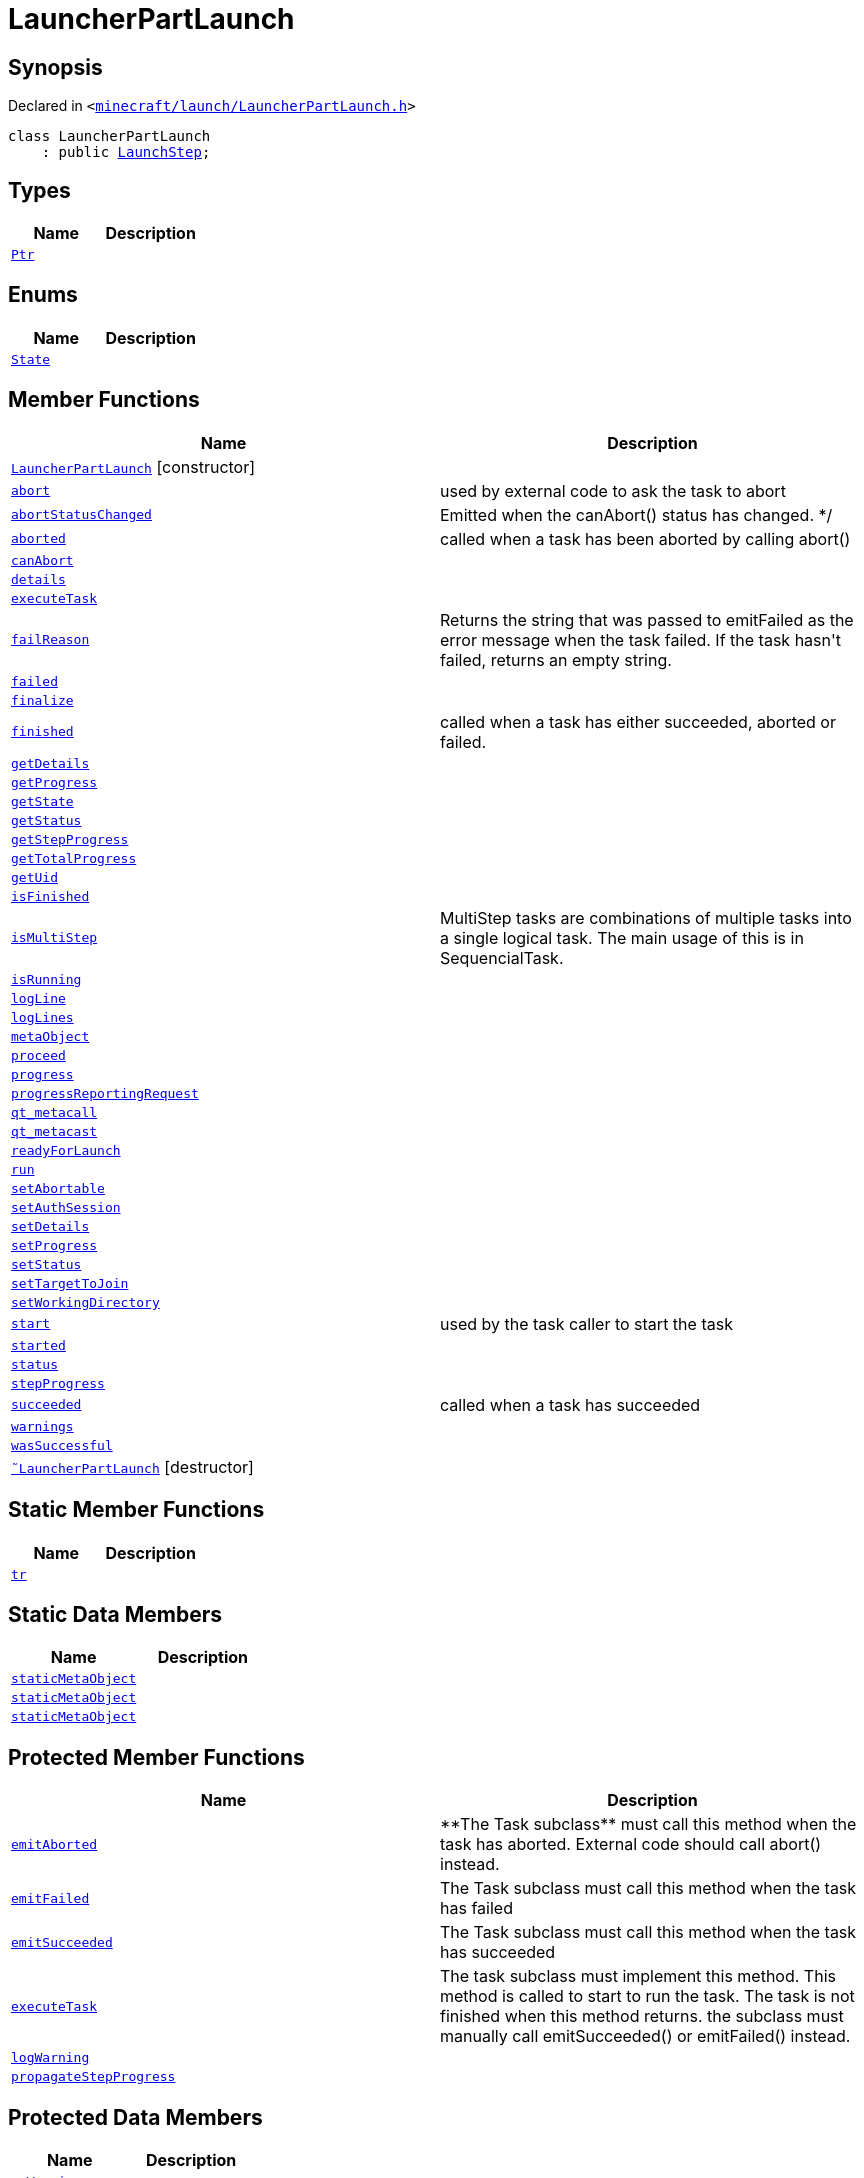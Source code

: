 [#LauncherPartLaunch]
= LauncherPartLaunch
:relfileprefix: 
:mrdocs:


== Synopsis

Declared in `&lt;https://github.com/PrismLauncher/PrismLauncher/blob/develop/launcher/minecraft/launch/LauncherPartLaunch.h#L24[minecraft&sol;launch&sol;LauncherPartLaunch&period;h]&gt;`

[source,cpp,subs="verbatim,replacements,macros,-callouts"]
----
class LauncherPartLaunch
    : public xref:LaunchStep.adoc[LaunchStep];
----

== Types
[cols=2]
|===
| Name | Description 

| xref:Task/Ptr.adoc[`Ptr`] 
| 

|===
== Enums
[cols=2]
|===
| Name | Description 

| xref:Task/State.adoc[`State`] 
| 

|===
== Member Functions
[cols=2]
|===
| Name | Description 

| xref:LauncherPartLaunch/2constructor.adoc[`LauncherPartLaunch`]         [.small]#[constructor]#
| 

| xref:Task/abort.adoc[`abort`] 
| used by external code to ask the task to abort



| xref:Task/abortStatusChanged.adoc[`abortStatusChanged`] 
| Emitted when the canAbort() status has changed&period; &ast;&sol;



| xref:Task/aborted.adoc[`aborted`] 
| called when a task has been aborted by calling abort()



| xref:Task/canAbort.adoc[`canAbort`] 
| 
| xref:Task/details.adoc[`details`] 
| 

| xref:LauncherPartLaunch/executeTask.adoc[`executeTask`] 
| 

| xref:Task/failReason.adoc[`failReason`] 
| Returns the string that was passed to emitFailed as the error message when the task failed&period;
If the task hasn&apos;t failed, returns an empty string&period;



| xref:Task/failed.adoc[`failed`] 
| 

| xref:LaunchStep/finalize.adoc[`finalize`] 
| 

| xref:Task/finished.adoc[`finished`] 
| called when a task has either succeeded, aborted or failed&period;



| xref:Task/getDetails.adoc[`getDetails`] 
| 

| xref:Task/getProgress.adoc[`getProgress`] 
| 

| xref:Task/getState.adoc[`getState`] 
| 

| xref:Task/getStatus.adoc[`getStatus`] 
| 

| xref:Task/getStepProgress.adoc[`getStepProgress`] 
| 

| xref:Task/getTotalProgress.adoc[`getTotalProgress`] 
| 

| xref:Task/getUid.adoc[`getUid`] 
| 

| xref:Task/isFinished.adoc[`isFinished`] 
| 

| xref:Task/isMultiStep.adoc[`isMultiStep`] 
| MultiStep tasks are combinations of multiple tasks into a single logical task&period;
The main usage of this is in SequencialTask&period;



| xref:Task/isRunning.adoc[`isRunning`] 
| 

| xref:LaunchStep/logLine.adoc[`logLine`] 
| 

| xref:LaunchStep/logLines.adoc[`logLines`] 
| 

| xref:Task/metaObject.adoc[`metaObject`] 
| 
| xref:LaunchStep/proceed.adoc[`proceed`] 
| 
| xref:Task/progress.adoc[`progress`] 
| 

| xref:LaunchStep/progressReportingRequest.adoc[`progressReportingRequest`] 
| 

| xref:Task/qt_metacall.adoc[`qt&lowbar;metacall`] 
| 
| xref:Task/qt_metacast.adoc[`qt&lowbar;metacast`] 
| 
| xref:LaunchStep/readyForLaunch.adoc[`readyForLaunch`] 
| 

| xref:Task/run.adoc[`run`] 
| 

| xref:Task/setAbortable.adoc[`setAbortable`] 
| 

| xref:LauncherPartLaunch/setAuthSession.adoc[`setAuthSession`] 
| 

| xref:Task/setDetails.adoc[`setDetails`] 
| 

| xref:Task/setProgress.adoc[`setProgress`] 
| 

| xref:Task/setStatus.adoc[`setStatus`] 
| 

| xref:LauncherPartLaunch/setTargetToJoin.adoc[`setTargetToJoin`] 
| 

| xref:LauncherPartLaunch/setWorkingDirectory.adoc[`setWorkingDirectory`] 
| 

| xref:Task/start.adoc[`start`] 
| used by the task caller to start the task



| xref:Task/started.adoc[`started`] 
| 

| xref:Task/status.adoc[`status`] 
| 

| xref:Task/stepProgress.adoc[`stepProgress`] 
| 

| xref:Task/succeeded.adoc[`succeeded`] 
| called when a task has succeeded



| xref:Task/warnings.adoc[`warnings`] 
| 

| xref:Task/wasSuccessful.adoc[`wasSuccessful`] 
| 

| xref:LauncherPartLaunch/2destructor.adoc[`&tilde;LauncherPartLaunch`] [.small]#[destructor]#
| 

|===
== Static Member Functions
[cols=2]
|===
| Name | Description 

| xref:Task/tr.adoc[`tr`] 
| 
|===
== Static Data Members
[cols=2]
|===
| Name | Description 

| xref:Task/staticMetaObject.adoc[`staticMetaObject`] 
| 

| xref:LaunchStep/staticMetaObject.adoc[`staticMetaObject`] 
| 

| xref:LauncherPartLaunch/staticMetaObject.adoc[`staticMetaObject`] 
| 

|===

== Protected Member Functions
[cols=2]
|===
| Name | Description 

| xref:Task/emitAborted.adoc[`emitAborted`] 
| &ast;&ast;The Task subclass&ast;&ast; must call this method when the task has aborted&period; External code should call abort() instead&period;



| xref:Task/emitFailed.adoc[`emitFailed`] 
| The Task subclass must call this method when the task has failed



| xref:Task/emitSucceeded.adoc[`emitSucceeded`] 
| The Task subclass must call this method when the task has succeeded



| xref:Task/executeTask.adoc[`executeTask`] 
| The task subclass must implement this method&period; This method is called to start to run the task&period;
The task is not finished when this method returns&period; the subclass must manually call emitSucceeded() or emitFailed() instead&period;



| xref:Task/logWarning.adoc[`logWarning`] 
| 

| xref:Task/propagateStepProgress.adoc[`propagateStepProgress`] 
| 

|===
== Protected Data Members
[cols=2]
|===
| Name | Description 

| xref:Task/m_Warnings.adoc[`m&lowbar;Warnings`] 
| 

| xref:Task/m_details.adoc[`m&lowbar;details`] 
| 

| xref:Task/m_failReason.adoc[`m&lowbar;failReason`] 
| 

| xref:LaunchStep/m_parent.adoc[`m&lowbar;parent`] 
| 

| xref:Task/m_progress.adoc[`m&lowbar;progress`] 
| 

| xref:Task/m_progressTotal.adoc[`m&lowbar;progressTotal`] 
| 

| xref:Task/m_show_debug.adoc[`m&lowbar;show&lowbar;debug`] 
| 

| xref:Task/m_state.adoc[`m&lowbar;state`] 
| 

| xref:Task/m_status.adoc[`m&lowbar;status`] 
| 

|===




[.small]#Created with https://www.mrdocs.com[MrDocs]#
